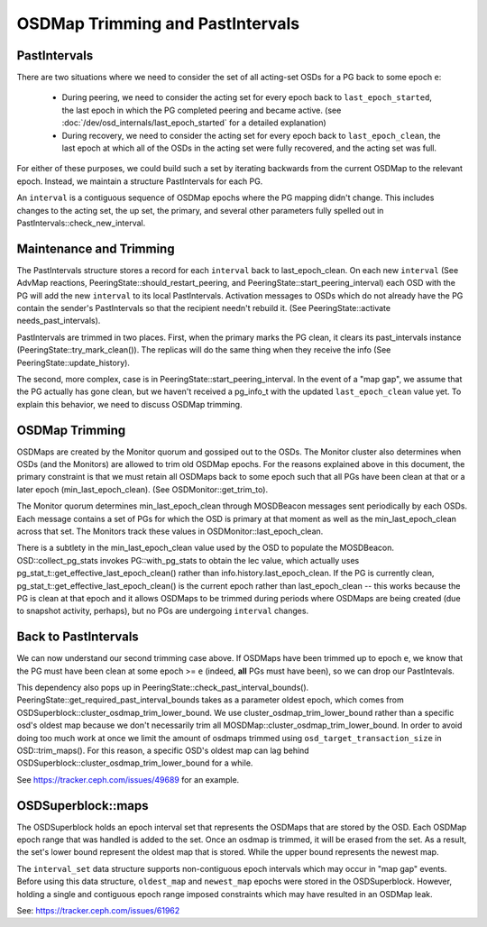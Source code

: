 =================================
OSDMap Trimming and PastIntervals
=================================


PastIntervals
-------------

There are two situations where we need to consider the set of all acting-set
OSDs for a PG back to some epoch ``e``:

 * During peering, we need to consider the acting set for every epoch back to
   ``last_epoch_started``, the last epoch in which the PG completed peering and
   became active.
   (see :doc:`/dev/osd_internals/last_epoch_started` for a detailed explanation)
 * During recovery, we need to consider the acting set for every epoch back to
   ``last_epoch_clean``, the last epoch at which all of the OSDs in the acting
   set were fully recovered, and the acting set was full.

For either of these purposes, we could build such a set by iterating backwards
from the current OSDMap to the relevant epoch.  Instead, we maintain a structure
PastIntervals for each PG.

An ``interval`` is a contiguous sequence of OSDMap epochs where the PG mapping
didn't change.  This includes changes to the acting set, the up set, the
primary, and several other parameters fully spelled out in
PastIntervals::check_new_interval.

Maintenance and Trimming
------------------------

The PastIntervals structure stores a record for each ``interval`` back to
last_epoch_clean.  On each new ``interval`` (See AdvMap reactions,
PeeringState::should_restart_peering, and PeeringState::start_peering_interval)
each OSD with the PG will add the new ``interval`` to its local PastIntervals.
Activation messages to OSDs which do not already have the PG contain the
sender's PastIntervals so that the recipient needn't rebuild it.  (See
PeeringState::activate needs_past_intervals).

PastIntervals are trimmed in two places.  First, when the primary marks the
PG clean, it clears its past_intervals instance
(PeeringState::try_mark_clean()).  The replicas will do the same thing when
they receive the info (See PeeringState::update_history).

The second, more complex, case is in PeeringState::start_peering_interval.  In
the event of a "map gap", we assume that the PG actually has gone clean, but we
haven't received a pg_info_t with the updated ``last_epoch_clean`` value yet.
To explain this behavior, we need to discuss OSDMap trimming.

OSDMap Trimming
---------------

OSDMaps are created by the Monitor quorum and gossiped out to the OSDs.  The
Monitor cluster also determines when OSDs (and the Monitors) are allowed to
trim old OSDMap epochs.  For the reasons explained above in this document, the
primary constraint is that we must retain all OSDMaps back to some epoch such
that all PGs have been clean at that or a later epoch (min_last_epoch_clean).
(See OSDMonitor::get_trim_to).

The Monitor quorum determines min_last_epoch_clean through MOSDBeacon messages
sent periodically by each OSDs.  Each message contains a set of PGs for which
the OSD is primary at that moment as well as the min_last_epoch_clean across
that set.  The Monitors track these values in OSDMonitor::last_epoch_clean.

There is a subtlety in the min_last_epoch_clean value used by the OSD to
populate the MOSDBeacon.  OSD::collect_pg_stats invokes PG::with_pg_stats to
obtain the lec value, which actually uses
pg_stat_t::get_effective_last_epoch_clean() rather than
info.history.last_epoch_clean.  If the PG is currently clean,
pg_stat_t::get_effective_last_epoch_clean() is the current epoch rather than
last_epoch_clean -- this works because the PG is clean at that epoch and it
allows OSDMaps to be trimmed during periods where OSDMaps are being created
(due to snapshot activity, perhaps), but no PGs are undergoing ``interval``
changes.

Back to PastIntervals
---------------------

We can now understand our second trimming case above.  If OSDMaps have been
trimmed up to epoch ``e``, we know that the PG must have been clean at some epoch
>= ``e`` (indeed, **all** PGs must have been), so we can drop our PastIntevals.

This dependency also pops up in PeeringState::check_past_interval_bounds().
PeeringState::get_required_past_interval_bounds takes as a parameter
oldest epoch, which comes from OSDSuperblock::cluster_osdmap_trim_lower_bound.
We use cluster_osdmap_trim_lower_bound rather than a specific osd's oldest map
because we don't necessarily trim all MOSDMap::cluster_osdmap_trim_lower_bound.
In order to avoid doing too much work at once we limit the amount of osdmaps
trimmed using ``osd_target_transaction_size`` in OSD::trim_maps().
For this reason, a specific OSD's oldest map can lag behind
OSDSuperblock::cluster_osdmap_trim_lower_bound
for a while.

See https://tracker.ceph.com/issues/49689 for an example.

OSDSuperblock::maps
-------------------

The OSDSuperblock holds an epoch interval set that represents the OSDMaps
that are stored by the OSD. Each OSDMap epoch range that was handled
is added to the set.
Once an osdmap is trimmed, it will be erased from the set.
As a result, the set's lower bound represent the oldest map that is
stored. While the upper bound represents the newest map.

The ``interval_set`` data structure supports non-contiguous epoch intervals
which may occur in "map gap" events. Before using this data structure,
``oldest_map`` and ``newest_map`` epochs were stored in the OSDSuperblock.
However, holding a single and contiguous epoch range imposed constraints which
may have resulted in an OSDMap leak.

See: https://tracker.ceph.com/issues/61962
